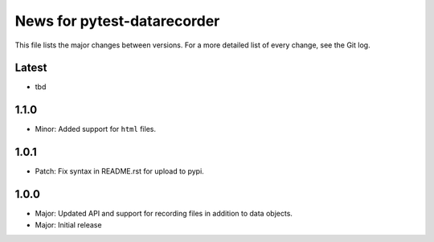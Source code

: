 News for pytest-datarecorder
============================

This file lists the major changes between versions. For a more detailed list
of every change, see the Git log.

Latest
------
* tbd

1.1.0
-----
* Minor: Added support for ``html`` files.

1.0.1
-----
* Patch: Fix syntax in README.rst for upload to pypi.

1.0.0
-----
* Major: Updated API and support for recording files in addition
  to data objects.
* Major: Initial release
